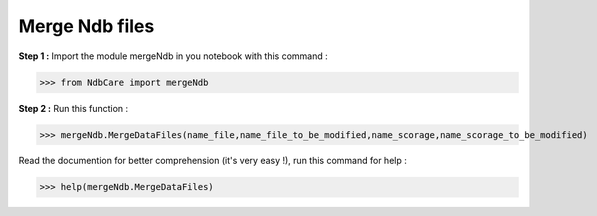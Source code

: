 Merge Ndb files
===============

**Step 1 :** Import the module mergeNdb in you notebook with this command : 

>>> from NdbCare import mergeNdb

**Step 2 :** Run this function :  

>>> mergeNdb.MergeDataFiles(name_file,name_file_to_be_modified,name_scorage,name_scorage_to_be_modified)

Read the documention for better comprehension (it's very easy !), run this command for help : 

>>> help(mergeNdb.MergeDataFiles)

